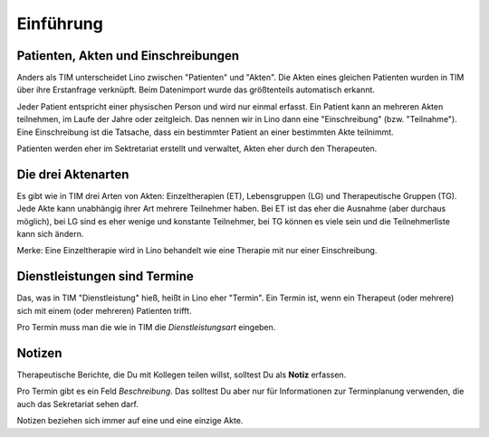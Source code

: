 ==========
Einführung
==========


Patienten, Akten und Einschreibungen
====================================

Anders als TIM unterscheidet Lino zwischen "Patienten" und "Akten".
Die Akten eines gleichen Patienten wurden in TIM über ihre Erstanfrage
verknüpft.  Beim Datenimport wurde das größtenteils automatisch
erkannt.

.. Statt Akte könnte man eigentlich auch "Therapie" sagen. Das wäre
   linguistisch korrekter, aber auch länger.  Schon in TIM hieß es
   "Akten", und daran habt ihr euch gewöhnt.

Jeder Patient entspricht einer physischen Person und wird nur einmal
erfasst.  Ein Patient kann an mehreren Akten teilnehmen, im Laufe der
Jahre oder zeitgleich.  Das nennen wir in Lino dann eine
"Einschreibung" (bzw.  "Teilnahme").  Eine Einschreibung ist die
Tatsache, dass ein bestimmter Patient an einer bestimmten Akte
teilnimmt.

Patienten werden eher im Sektretariat erstellt und verwaltet, Akten
eher durch den Therapeuten.

Die drei Aktenarten
===================

Es gibt wie in TIM drei Arten von Akten: Einzeltherapien (ET),
Lebensgruppen (LG) und Therapeutische Gruppen (TG).  Jede Akte kann
unabhängig ihrer Art mehrere Teilnehmer haben.  Bei ET ist das eher
die Ausnahme (aber durchaus möglich), bei LG sind es eher wenige und
konstante Teilnehmer, bei TG können es viele sein und die
Teilnehmerliste kann sich ändern.

Merke: Eine Einzeltherapie wird in Lino behandelt wie eine Therapie
mit nur einer Einschreibung.


Dienstleistungen sind Termine
=============================

Das, was in TIM "Dienstleistung" hieß, heißt in Lino eher "Termin".
Ein Termin ist, wenn ein Therapeut (oder mehrere) sich mit einem (oder
mehreren) Patienten trifft.

Pro Termin muss man die wie in TIM die *Dienstleistungsart* eingeben.

 
Notizen
=======

Therapeutische Berichte, die Du mit Kollegen teilen willst, solltest
Du als **Notiz** erfassen.

Pro Termin gibt es ein Feld *Beschreibung*. Das solltest Du aber nur
für Informationen zur Terminplanung verwenden, die auch das
Sekretariat sehen darf.

Notizen beziehen sich immer auf eine und eine einzige Akte.

